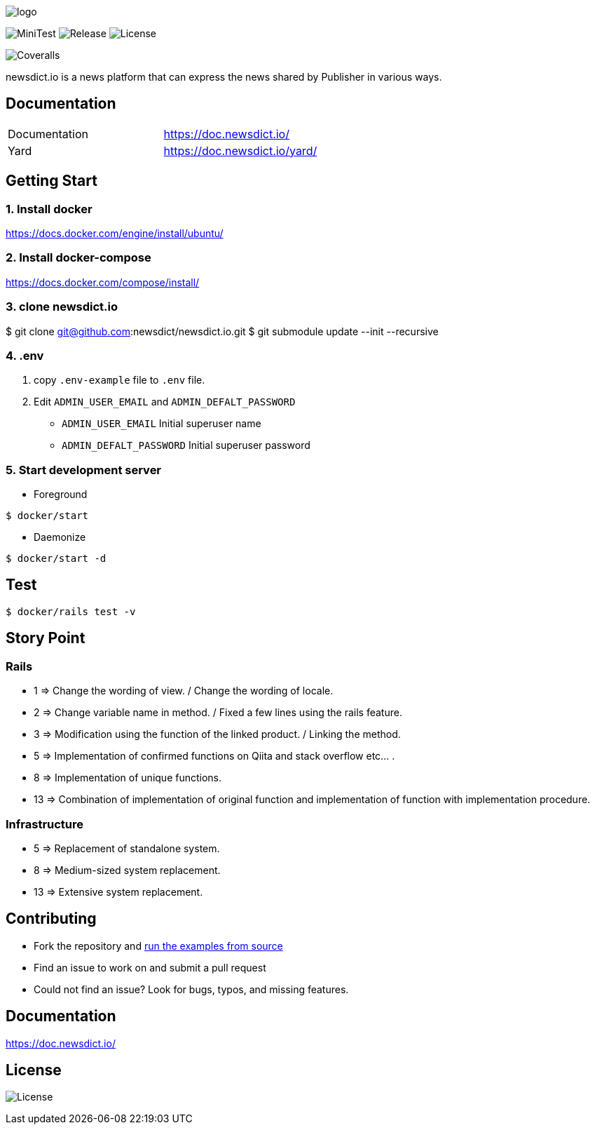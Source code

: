 image:https://raw.githubusercontent.com/newsdict/newsdict.io/master/logo.png[]

image:https://github.com/newsdict/newsdict.io/workflows/MiniTest/badge.svg[MiniTest]
image:https://img.shields.io/github/v/release/newsdict/newsdict.io[Release]
image:https://img.shields.io/github/license/newsdict/newsdict.io[License]
[link=https://coveralls.io/github/newsdict/newsdict.io]
image:https://coveralls.io/repos/github/newsdict/newsdict.io/badge.svg[Coveralls]

newsdict.io is a news platform that can express the news shared by Publisher in various ways.

== Documentation

|===
| Documentation | https://doc.newsdict.io/
| Yard | https://doc.newsdict.io/yard/
|===

== Getting Start

=== 1. Install docker
https://docs.docker.com/engine/install/ubuntu/

=== 2. Install docker-compose
https://docs.docker.com/compose/install/

=== 3.  clone newsdict.io
$ git clone git@github.com:newsdict/newsdict.io.git
$ git submodule update --init --recursive

=== 4. .env
1. copy `.env-example` file to `.env` file.
2. Edit `ADMIN_USER_EMAIL` and `ADMIN_DEFALT_PASSWORD`
 - `ADMIN_USER_EMAIL`
  Initial superuser name
 - `ADMIN_DEFALT_PASSWORD`
  Initial superuser password

=== 5. Start development server

- Foreground

``
$ docker/start
``

- Daemonize

``
$ docker/start -d
``

== Test

``
$ docker/rails test -v
``

== Story Point

=== Rails

- 1 => Change the wording of view. / Change the wording of locale.
- 2 => Change variable name in method. / Fixed a few lines using the rails feature.
- 3 => Modification using the function of the linked product. / Linking the method.
- 5 => Implementation of confirmed functions on Qiita and stack overflow etc... .
- 8 => Implementation of unique functions.
- 13 => Combination of implementation of original function and implementation of function with implementation procedure.

=== Infrastructure

- 5 => Replacement of standalone system.
- 8 => Medium-sized system replacement.
- 13 => Extensive system replacement.

## Contributing

- Fork the repository and link:https://doc.newsdict.io/getting_start/[run the examples from source]
- Find an issue to work on and submit a pull request
- Could not find an issue? Look for bugs, typos, and missing features.

## Documentation

https://doc.newsdict.io/

## License

image:https://img.shields.io/github/license/newsdict/newsdict.io[License]
